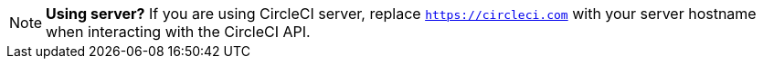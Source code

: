 NOTE: **Using server?** If you are using CircleCI server, replace `https://circleci.com` with your server hostname when interacting with the CircleCI API.
